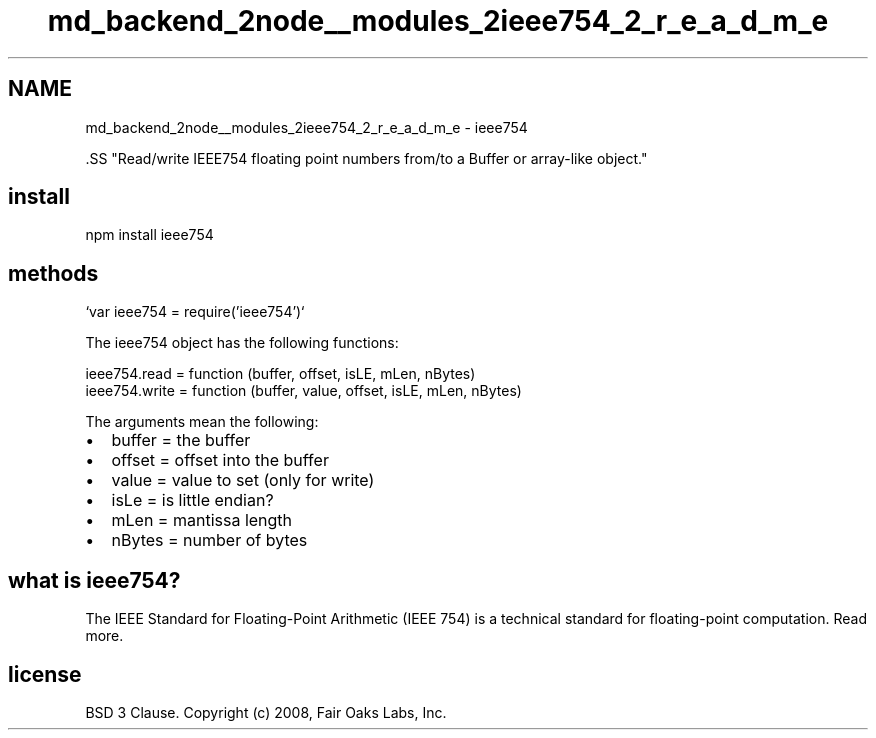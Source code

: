 .TH "md_backend_2node__modules_2ieee754_2_r_e_a_d_m_e" 3 "My Project" \" -*- nroff -*-
.ad l
.nh
.SH NAME
md_backend_2node__modules_2ieee754_2_r_e_a_d_m_e \- ieee754 \fR\fP \fR\fP \fR\fP \fR\fP 
.PP

.PP
\fR\fP.SS "Read/write IEEE754 floating point numbers from/to a Buffer or array-like object\&."
.SH "install"
.PP
.PP
.nf
npm install ieee754
.fi
.PP
.SH "methods"
.PP
`var ieee754 = require('ieee754')`
.PP
The \fRieee754\fP object has the following functions:
.PP
.PP
.nf
ieee754\&.read = function (buffer, offset, isLE, mLen, nBytes)
ieee754\&.write = function (buffer, value, offset, isLE, mLen, nBytes)
.fi
.PP
.PP
The arguments mean the following:
.PP
.IP "\(bu" 2
buffer = the buffer
.IP "\(bu" 2
offset = offset into the buffer
.IP "\(bu" 2
value = value to set (only for \fRwrite\fP)
.IP "\(bu" 2
isLe = is little endian?
.IP "\(bu" 2
mLen = mantissa length
.IP "\(bu" 2
nBytes = number of bytes
.PP
.SH "what is ieee754?"
.PP
The IEEE Standard for Floating-Point Arithmetic (IEEE 754) is a technical standard for floating-point computation\&. \fRRead more\fP\&.
.SH "license"
.PP
BSD 3 Clause\&. Copyright (c) 2008, Fair Oaks Labs, Inc\&. 
